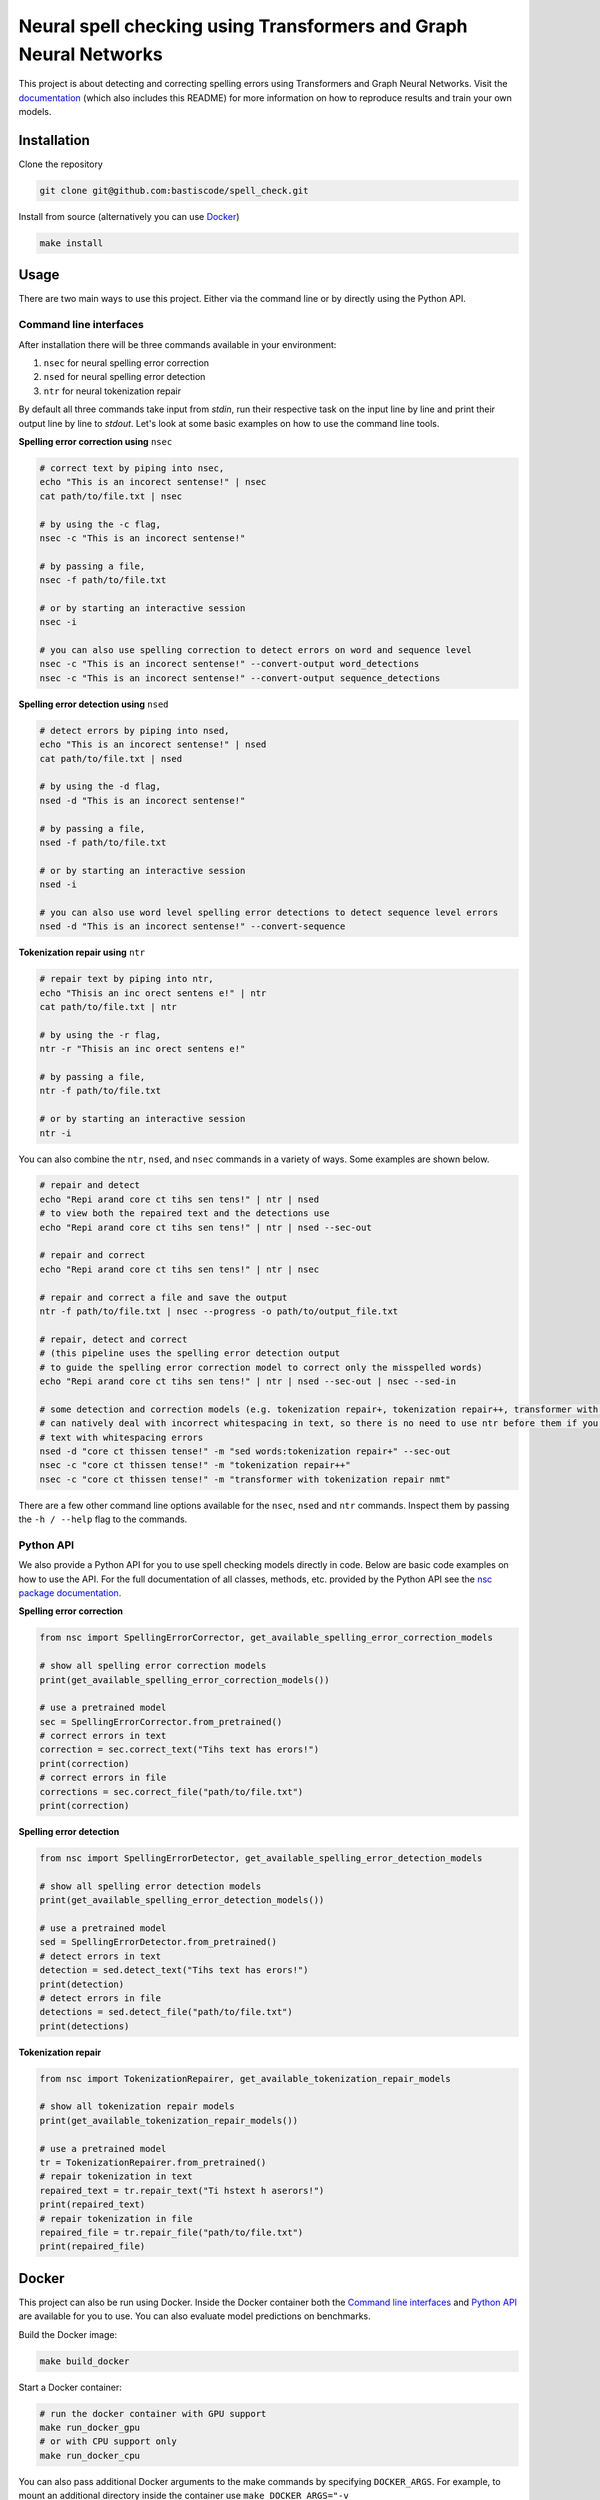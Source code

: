 Neural spell checking using Transformers and Graph Neural Networks
==================================================================

This project is about detecting and correcting spelling errors using Transformers and
Graph Neural Networks. Visit the `documentation`_ (which also includes this README)
for more information on how to reproduce results and train your own models.

Installation
------------

Clone the repository

.. code-block:: bash

    git clone git@github.com:bastiscode/spell_check.git

Install from source (alternatively you can use Docker_)

.. code-block:: bash

    make install

Usage
-----

There are two main ways to use this project.
Either via the command line or by directly using the Python API.

Command line interfaces
~~~~~~~~~~~~~~~~~~~~~~~

After installation there will be three commands available in your environment:

1. ``nsec`` for neural spelling error correction
2. ``nsed`` for neural spelling error detection
3. ``ntr`` for neural tokenization repair

By default all three commands take input from `stdin`, run their respective task on the
input line by line and print their output line by line to `stdout`. Let's look at some
basic examples on how to use the command line tools.

**Spelling error correction using** ``nsec``

.. code-block:: bash

    # correct text by piping into nsec,
    echo "This is an incorect sentense!" | nsec
    cat path/to/file.txt | nsec

    # by using the -c flag,
    nsec -c "This is an incorect sentense!"

    # by passing a file,
    nsec -f path/to/file.txt

    # or by starting an interactive session
    nsec -i

    # you can also use spelling correction to detect errors on word and sequence level
    nsec -c "This is an incorect sentense!" --convert-output word_detections
    nsec -c "This is an incorect sentense!" --convert-output sequence_detections

**Spelling error detection using** ``nsed``

.. code-block:: bash

    # detect errors by piping into nsed,
    echo "This is an incorect sentense!" | nsed
    cat path/to/file.txt | nsed

    # by using the -d flag,
    nsed -d "This is an incorect sentense!"

    # by passing a file,
    nsed -f path/to/file.txt

    # or by starting an interactive session
    nsed -i

    # you can also use word level spelling error detections to detect sequence level errors
    nsed -d "This is an incorect sentense!" --convert-sequence

**Tokenization repair using** ``ntr``

.. code-block:: bash

    # repair text by piping into ntr,
    echo "Thisis an inc orect sentens e!" | ntr
    cat path/to/file.txt | ntr

    # by using the -r flag,
    ntr -r "Thisis an inc orect sentens e!"

    # by passing a file,
    ntr -f path/to/file.txt

    # or by starting an interactive session
    ntr -i

You can also combine the ``ntr``, ``nsed``, and ``nsec`` commands in a variety of ways.
Some examples are shown below.

.. code-block:: bash

    # repair and detect
    echo "Repi arand core ct tihs sen tens!" | ntr | nsed
    # to view both the repaired text and the detections use
    echo "Repi arand core ct tihs sen tens!" | ntr | nsed --sec-out

    # repair and correct
    echo "Repi arand core ct tihs sen tens!" | ntr | nsec

    # repair and correct a file and save the output
    ntr -f path/to/file.txt | nsec --progress -o path/to/output_file.txt

    # repair, detect and correct
    # (this pipeline uses the spelling error detection output
    # to guide the spelling error correction model to correct only the misspelled words)
    echo "Repi arand core ct tihs sen tens!" | ntr | nsed --sec-out | nsec --sed-in

    # some detection and correction models (e.g. tokenization repair+, tokenization repair++, transformer with tokenization repair nmt)
    # can natively deal with incorrect whitespacing in text, so there is no need to use ntr before them if you want to process
    # text with whitespacing errors
    nsed -d "core ct thissen tense!" -m "sed words:tokenization repair+" --sec-out
    nsec -c "core ct thissen tense!" -m "tokenization repair++"
    nsec -c "core ct thissen tense!" -m "transformer with tokenization repair nmt"

There are a few other command line options available for the ``nsec``, ``nsed`` and ``ntr`` commands. Inspect
them by passing the ``-h / --help`` flag to the commands.

Python API
~~~~~~~~~~

We also provide a Python API for you to use spell checking models directly in code. Below are basic
code examples on how to use the API. For the full documentation of all classes, methods, etc. provided by
the Python API see the `nsc package documentation <#module-nsc>`_.

**Spelling error correction**

.. code-block:: python

    from nsc import SpellingErrorCorrector, get_available_spelling_error_correction_models

    # show all spelling error correction models
    print(get_available_spelling_error_correction_models())

    # use a pretrained model
    sec = SpellingErrorCorrector.from_pretrained()
    # correct errors in text
    correction = sec.correct_text("Tihs text has erors!")
    print(correction)
    # correct errors in file
    corrections = sec.correct_file("path/to/file.txt")
    print(correction)

**Spelling error detection**

.. code-block:: python

    from nsc import SpellingErrorDetector, get_available_spelling_error_detection_models

    # show all spelling error detection models
    print(get_available_spelling_error_detection_models())

    # use a pretrained model
    sed = SpellingErrorDetector.from_pretrained()
    # detect errors in text
    detection = sed.detect_text("Tihs text has erors!")
    print(detection)
    # detect errors in file
    detections = sed.detect_file("path/to/file.txt")
    print(detections)

**Tokenization repair**

.. code-block:: python

    from nsc import TokenizationRepairer, get_available_tokenization_repair_models

    # show all tokenization repair models
    print(get_available_tokenization_repair_models())

    # use a pretrained model
    tr = TokenizationRepairer.from_pretrained()
    # repair tokenization in text
    repaired_text = tr.repair_text("Ti hstext h aserors!")
    print(repaired_text)
    # repair tokenization in file
    repaired_file = tr.repair_file("path/to/file.txt")
    print(repaired_file)

Docker
------

This project can also be run using Docker.
Inside the Docker container both the `Command line interfaces`_ and `Python API`_ are available for you to use.
You can also evaluate model predictions on benchmarks.

Build the Docker image:

.. code-block:: bash

    make build_docker

Start a Docker container:

.. code-block:: bash

    # run the docker container with GPU support
    make run_docker_gpu
    # or with CPU support only
    make run_docker_cpu

You can also pass additional Docker arguments to the make commands by specifying ``DOCKER_ARGS``. For example,
to mount an additional directory inside the container use
``make DOCKER_ARGS="-v /path/to/outside/directory:/path/to/container/directory" run_docker_gpu``.

.. hint::

    If you build the Docker image on an AD Server you probably want to use wharfer instead of
    Docker. To do that call the make commands with the additional argument ``DOCKER_CMD=wharfer``,
    e.g. ``make DOCKER_CMD=wharfer build_docker``.

.. note::
    The Docker setup is only intended to be used for running the command line tools/Python API with pretrained or
    your own models and evaluating benchmarks, but not for training.

.. note::
    Running the Docker container with GPU support assumes that you have the `NVIDIA Container Toolkit`_ installed.

.. _NVIDIA Container Toolkit: https://docs.nvidia.com/datacenter/cloud-native/container-toolkit/install-guide.html
.. _documentation: https://bastiscode.github.io/spell_check